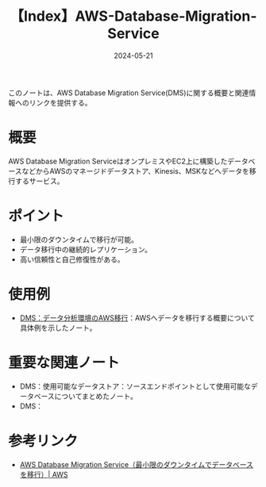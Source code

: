 :PROPERTIES:
:ID:       03623651-3E87-4DE9-940A-39B44682C85A
:DATE:     2024-05-21
:END:
#+title: 【Index】AWS-Database-Migration-Service

このノートは、AWS Database Migration Service(DMS)に関する概要と関連情報へのリンクを提供する。

* 概要
AWS Database Migration ServiceはオンプレミスやEC2上に構築したデータベースなどからAWSのマネージドデータストア、Kinesis、MSKなどへデータを移行するサービス。

* ポイント
- 最小限のダウンタイムで移行が可能。
- データ移行中の継続的レプリケーション。
- 高い信頼性と自己修復性がある。

* 使用例
- [[id:8C4C2E03-9303-4467-AB8A-24D97D0B2339][DMS：データ分析環境のAWS移行]]：AWSへデータを移行する概要について具体例を示したノート。

* 重要な関連ノート
- DMS：使用可能なデータストア：ソースエンドポイントとして使用可能なデータベースについてまとめたノート。
- DMS：


* 参考リンク
- [[https://aws.amazon.com/jp/dms/][AWS Database Migration Service（最小限のダウンタイムでデータベースを移行）| AWS]]


